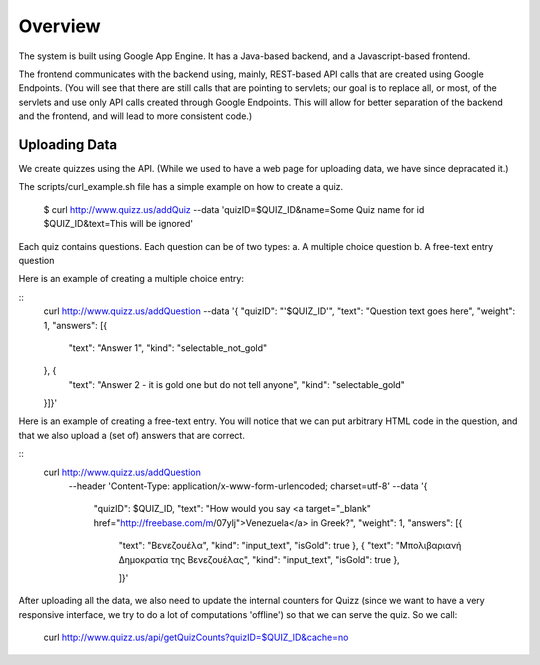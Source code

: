 
Overview
========

The system is built using Google App Engine. It has a Java-based backend, and
a Javascript-based frontend. 

The frontend communicates with the backend using, mainly, REST-based API calls
that are created using Google Endpoints. (You will see that there are still calls
that are pointing to servlets; our goal is to replace all, or most, of the 
servlets and use only API calls created through Google Endpoints. This will 
allow for better separation of the backend and the frontend, and will lead to 
more consistent code.)


Uploading Data
~~~~~~~~~~~~~~

We create quizzes using the API. (While we used to have a web page for uploading
data, we have since depracated it.)

The scripts/curl_example.sh file has a simple example on how to create a quiz.

  $ curl http://www.quizz.us/addQuiz --data 'quizID=$QUIZ_ID&name=Some Quiz name for id $QUIZ_ID&text=This will be ignored'

Each quiz contains questions. Each question can be of two types: 
a. A multiple choice question
b. A free-text entry question

Here is an example of creating a multiple choice entry:

::
    curl http://www.quizz.us/addQuestion --data '{
    "quizID": "'$QUIZ_ID'",
    "text": "Question text goes here",
    "weight": 1,
    "answers": [{ 
      "text": "Answer 1",
      "kind": "selectable_not_gold"
    }, {
        "text": "Answer 2 - it is gold one but do not tell anyone",
        "kind": "selectable_gold"
    }]}'

Here is an example of creating a free-text entry. You will notice that we can put arbitrary HTML code in the question, and that we also upload a (set of) answers that are correct.

::
    curl http://www.quizz.us/addQuestion 
      --header 'Content-Type: application/x-www-form-urlencoded; charset=utf-8'
      --data '{ 
	      "quizID": $QUIZ_ID, 
	      "text": "How would you say <a target=\"_blank\" href=\"http://freebase.com/m/07ylj‎\">Venezuela</a> in Greek?", 
	      "weight": 1, 
	      "answers": [{ 
	      	"text": "Βενεζουέλα", 
	      	"kind": "input_text", 
	      	"isGold": true 
	      	}, { 
	      	"text": "Μπολιβαριανή Δημοκρατία της Βενεζουέλας", 
	      	"kind": "input_text", 
	      	"isGold": true 
	      	}, 
	      	
	      	]}'
	      	
After uploading all the data, we also need to update the internal counters for 
Quizz (since we want to have a very responsive interface, we try to do a lot of
computations 'offline') so that we can serve the quiz. So we call:

    curl http://www.quizz.us/api/getQuizCounts?quizID=$QUIZ_ID&cache=no

 
